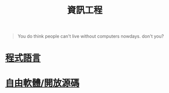 #+TITLE: 資訊工程
#+HTML_LINK_UP: ../index.html

#+BEGIN_QUOTE
You do think people can't live without computers nowdays. don't you?
#+END_QUOTE

* [[./prog_lang.org][程式語言]]
* [[./floss.org][自由軟體/開放源碼]]
